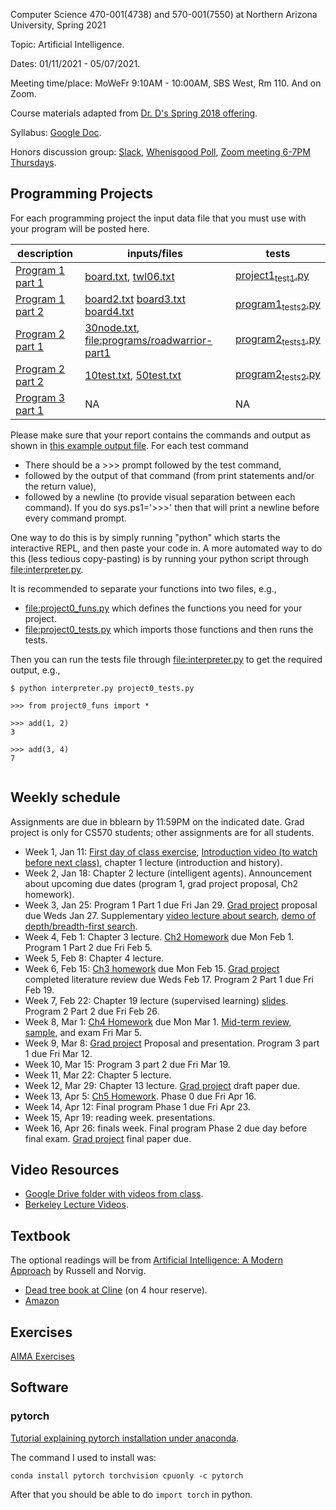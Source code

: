 Computer Science 470-001(4738) and 570-001(7550) at Northern Arizona
University, Spring 2021

Topic: Artificial Intelligence.

Dates: 01/11/2021 - 05/07/2021.

Meeting time/place: MoWeFr 9:10AM - 10:00AM, SBS West, Rm 110. And on
Zoom.

Course materials adapted from [[https://www.cefns.nau.edu/~edo/Classes/CS470-570_WWW/][Dr. D's Spring 2018 offering]].

Syllabus: [[https://docs.google.com/document/d/1sB11YjMPLF0TLuzI-9YCQbSQIlHbgHvRerXSKJ5XSk8/edit?usp=sharing][Google Doc]]. 

Honors discussion group: [[https://join.slack.com/t/nau-wva4384/shared_invite/zt-m9x3024m-2M~u4rIV87bHI0dWzdzfKw][Slack]], [[http://whenisgood.net/7shew22][Whenisgood Poll]], [[https://nau.zoom.us/j/82247141634][Zoom meeting 6-7PM
Thursdays]].

** Programming Projects

For each programming project the input data file that you must use
with your program will be posted here. 

| description      | inputs/files                                | tests              |
|------------------+---------------------------------------------+--------------------|
| [[file:programs/boggle-part1/README.org][Program 1 part 1]] | [[file:programs/boggle-part1/board.txt][board.txt]], [[file:programs/boggle-part1/twl06.txt][twl06.txt]]                        | [[file:programs/boggle-part1/project1_test1.py][project1_test1.py]]  |
| [[file:programs/boggle-part2/README.org][Program 1 part 2]] | [[file:programs/boggle-part2/board2.txt][board2.txt]] [[file:programs/boggle-part2/board3.txt][board3.txt]] [[file:programs/boggle-part2/board4.txt][board4.txt]]            | [[file:programs/boggle-part2/program1_tests2.py][program1_tests2.py]] |
| [[file:programs/roadwarrior-part1/README.org][Program 2 part 1]] | [[file:programs/roadwarrior-part1/30node.txt][30node.txt]], [[file:programs/roadwarrior-part1]] | [[file:programs/roadwarrior-part1/program2_tests1.py][program2_tests1.py]] |
| [[file:programs/roadwarrior-part2/README.org][Program 2 part 2]] | [[file:programs/roadwarrior-part2/10test.txt][10test.txt]], [[file:programs/roadwarrior-part2/50test.txt][50test.txt]]                      | [[file:programs/roadwarrior-part2/program2_tests2.py][program2_tests2.py]] |
| [[file:programs/torch-part1/README.org][Program 3 part 1]] | NA                                          | NA                 |

Please make sure that your report contains the commands and output as
shown in [[https://www.cefns.nau.edu/~edo/Classes/CS470-570_WWW/Assignments/Prog1-Boggle/Phase1output.txt][this example output file]]. For each test command
- There should be a >>> prompt followed by the test command,
- followed by the output of that command (from print statements and/or
  the return value),
- followed by a newline (to provide visual separation between each
  command). If you do sys.ps1='\n>>>' then that will print a newline
  before every command prompt.

One way to do this is by simply running "python" which starts the
interactive REPL, and then paste your code in. A more automated way to
do this (less tedious copy-pasting) is by running your python script
through [[file:interpreter.py]].

It is recommended to separate your functions into two files, e.g.,
- [[file:project0_funs.py]] which defines the functions you need for your
  project.
- [[file:project0_tests.py]] which imports those functions and then runs
  the tests.
Then you can run the tests file through [[file:interpreter.py]] to get the
required output, e.g.,

#+begin_src shell-script
$ python interpreter.py project0_tests.py

>>> from project0_funs import *

>>> add(1, 2)
3

>>> add(3, 4)
7

#+end_src

** Weekly schedule

Assignments are due in bblearn by 11:59PM on the
indicated date. Grad project is only for CS570 students; other
assignments are for all students.

- Week 1, Jan 11: [[file:materials/2021-01-11/README.org][First day of class exercise]], [[https://www.youtube.com/watch?feature=player_embedded&v=J6PBD-wNEDs][Introduction video (to watch
  before next class)]], chapter 1 lecture (introduction and history).
- Week 2, Jan 18: Chapter 2 lecture (intelligent agents). Announcement
  about upcoming due dates (program 1, grad project proposal, Ch2
  homework).
- Week 3, Jan 25: Program 1 Part 1 due Fri Jan 29. [[https://www.cefns.nau.edu/~edo/Classes/CS470-570_WWW/Assignments/CS570-GradProjectOutline.pdf][Grad project]]
  proposal due Weds Jan 27. Supplementary [[https://www.youtube.com/watch?feature=player_embedded&v=afwPe_OqPX0][video lecture about search]],
  [[https://www.youtube.com/watch?v=cXZKV7K5v3E][demo of depth/breadth-first search]].
- Week 4, Feb 1: Chapter 3 lecture. [[https://www.cefns.nau.edu/~edo/Classes/CS470-570_WWW/Assignments/HW-Ch02.html][Ch2 Homework]] due Mon
  Feb 1. Program 1 Part 2 due Fri Feb 5.
- Week 5, Feb 8: Chapter 4 lecture.
- Week 6, Feb 15: [[file:homework/3.org][Ch3 homework]] due Mon Feb 15. [[https://www.cefns.nau.edu/~edo/Classes/CS470-570_WWW/Assignments/CS570-GradProjectOutline.pdf][Grad project]] completed
  literature review due Weds Feb 17. Program 2 Part 1 due Fri Feb 19.
- Week 7, Feb 22: Chapter 19 lecture (supervised learning)
  [[https://raw.githubusercontent.com/tdhock/2020-yiqi-summer-school/master/slides.pdf][slides]]. Program 2 Part 2 due Fri Feb 26.
- Week 8, Mar 1: [[file:homework/4.org][Ch4 Homework]] due Mon Mar 1. [[https://www.cefns.nau.edu/~edo/Classes/CS470-570_WWW/Docs/Exam1%20Review%20sheet.pdf][Mid-term review]], [[file:exams.org][sample]], and exam Fri Mar 5.
- Week 9, Mar 8: [[https://www.cefns.nau.edu/~edo/Classes/CS470-570_WWW/Assignments/CS570-GradProjectOutline.pdf][Grad project]] Proposal and presentation. Program 3
  part 1 due Fri Mar 12.
- Week 10, Mar 15: Program 3 part 2 due Fri Mar 19.
- Week 11, Mar 22: Chapter 5 lecture.
- Week 12, Mar 29: Chapter 13 lecture. [[https://www.cefns.nau.edu/~edo/Classes/CS470-570_WWW/Assignments/CS570-GradProjectOutline.pdf][Grad project]] draft paper due.
- Week 13, Apr 5: [[https://www.cefns.nau.edu/~edo/Classes/CS470-570_WWW/Assignments/HW-Ch05.html][Ch5 Homework]]. Phase 0 due Fri Apr 16.
- Week 14, Apr 12: Final program Phase 1 due Fri Apr 23.
- Week 15, Apr 19: reading week. presentations. 
- Week 16, Apr 26: finals week. Final program Phase 2 due day before
  final exam. [[https://www.cefns.nau.edu/~edo/Classes/CS470-570_WWW/Assignments/CS570-GradProjectOutline.pdf][Grad project]] final paper due.

** Video Resources

- [[https://drive.google.com/drive/folders/1pT_E2KcJO039mxK5c4aTVeVlnCwFdQeS?usp=sharing][Google Drive folder with videos from class]].
- [[http://ai.berkeley.edu/lecture_videos.html][Berkeley Lecture Videos]].

** Textbook

The optional readings will be from [[http://aima.cs.berkeley.edu/][Artificial Intelligence: A Modern
Approach]] by Russell and Norvig.
- [[https://arizona-nau-primo.hosted.exlibrisgroup.com/primo-explore/fulldisplay?docid=01NAU_ALMA21108980210003842&context=L&vid=01NAU&lang=en_US&search_scope=Everything&adaptor=Local%2520Search%2520Engine&tab=default_tab&query=any,contains,artificial%2520intelligence%2520a%2520modern%2520approach&mode=Basic][Dead tree book at Cline]] (on 4 hour reserve).
- [[https://www.amazon.com/Artificial-Intelligence-Approach-Stuart-Russell/dp/9332543518][Amazon]]

** Exercises

[[https://aimacode.github.io/aima-exercises/][AIMA Exercises]]


** Software

*** pytorch 

[[http://bartek-blog.github.io/python/pytorch/conda/2018/11/12/install-pytorch-with-conda.html][Tutorial explaining pytorch installation under anaconda]]. 

The command I used to install was:

#+begin_src shell-script
conda install pytorch torchvision cpuonly -c pytorch
#+end_src

After that you should be able to do =import torch= in python.
